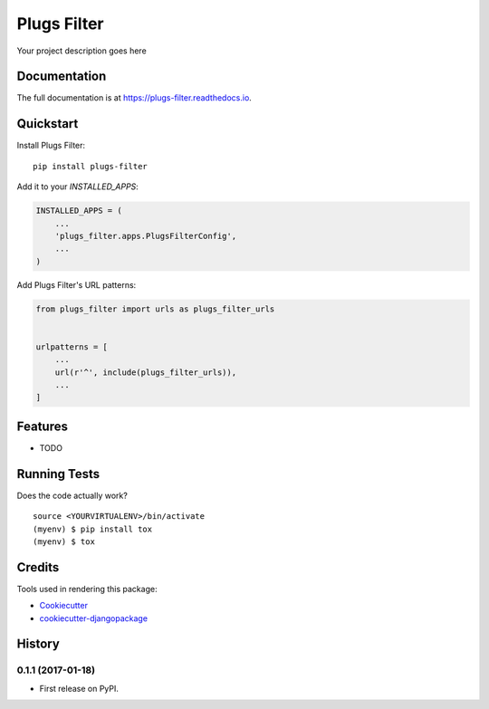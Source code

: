 =============================
Plugs Filter
=============================

.. image:: https://badge.fury.io/py/plugs-filter.png
    :target: https://badge.fury.io/py/plugs-filter

.. image:: https://travis-ci.org/ricardolobo/plugs-filter.png?branch=master
    :target: https://travis-ci.org/ricardolobo/plugs-filter

Your project description goes here

Documentation
-------------

The full documentation is at https://plugs-filter.readthedocs.io.

Quickstart
----------

Install Plugs Filter::

    pip install plugs-filter

Add it to your `INSTALLED_APPS`:

.. code-block:: python

    INSTALLED_APPS = (
        ...
        'plugs_filter.apps.PlugsFilterConfig',
        ...
    )

Add Plugs Filter's URL patterns:

.. code-block:: python

    from plugs_filter import urls as plugs_filter_urls


    urlpatterns = [
        ...
        url(r'^', include(plugs_filter_urls)),
        ...
    ]

Features
--------

* TODO

Running Tests
-------------

Does the code actually work?

::

    source <YOURVIRTUALENV>/bin/activate
    (myenv) $ pip install tox
    (myenv) $ tox

Credits
-------

Tools used in rendering this package:

*  Cookiecutter_
*  `cookiecutter-djangopackage`_

.. _Cookiecutter: https://github.com/audreyr/cookiecutter
.. _`cookiecutter-djangopackage`: https://github.com/pydanny/cookiecutter-djangopackage




History
-------

0.1.1 (2017-01-18)
++++++++++++++++++

* First release on PyPI.


